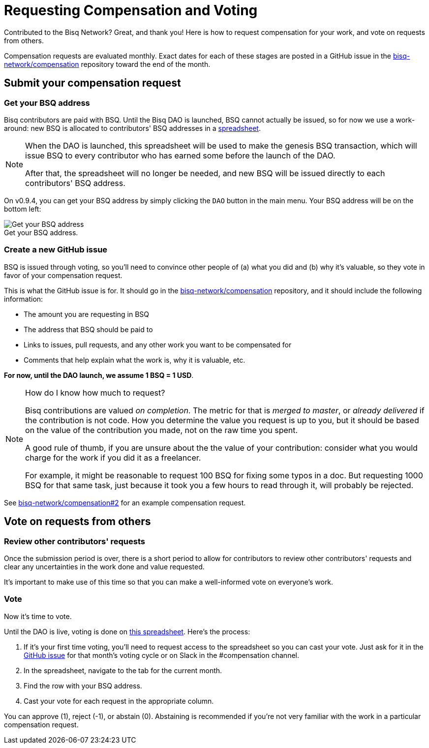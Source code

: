 = Requesting Compensation and Voting
:imagesdir: ./images
:!figure-caption:

Contributed to the Bisq Network? Great, and thank you! Here is how to request compensation for your work, and vote on requests from others.

Compensation requests are evaluated monthly. Exact dates for each of these stages are posted in a GitHub issue in the https://github.com/bisq-network/compensation[bisq-network/compensation] repository toward the end of the month.

== Submit your compensation request

=== Get your BSQ address

Bisq contributors are paid with BSQ. Until the Bisq DAO is launched, BSQ cannot actually be issued, so for now we use a work-around: new BSQ is allocated to contributors' BSQ addresses in a https://docs.google.com/spreadsheets/d/1xlXDswj3251BPCOcII-UyWlX7o7jMkfYBE-IZ5te5Ck/edit#gid=912569327[spreadsheet].

[NOTE]
====
When the DAO is launched, this spreadsheet will be used to make the genesis BSQ transaction, which will issue BSQ to every contributor who has earned some before the launch of the DAO.

After that, the spreadsheet will no longer be needed, and new BSQ will be issued directly to each contributors' BSQ address.
====

On v0.9.4, you can get your BSQ address by simply clicking the `DAO` button in the main menu. Your BSQ address will be on the bottom left:

.Get your BSQ address.
image::get-bsq-address-094.png[Get your BSQ address]

=== Create a new GitHub issue

BSQ is issued through voting, so you'll need to convince other people of (a) what you did and (b) why it's valuable, so they vote in favor of your compensation request.

This is what the GitHub issue is for. It should go in the https://github.com/bisq-network/compensation[bisq-network/compensation] repository, and it should include the following information:

 - The amount you are requesting in BSQ
 - The address that BSQ should be paid to
 - Links to issues, pull requests, and any other work you want to be compensated for
 - Comments that help explain what the work is, why it is valuable, etc.

**For now, until the DAO launch, we assume 1 BSQ = 1 USD**.

[NOTE]
.How do I know how much to request?
====
Bisq contributions are valued _on completion_. The metric for that is _merged to master_, or _already delivered_ if the contribution is not code. How you determine the value you request is up to you, but it should be based on the value of the contribution you made, not on the raw time you spent.

A good rule of thumb, if you are unsure about the the value of your contribution: consider what you would charge for the work if you did it as a freelancer.

For example, it might be reasonable to request 100 BSQ for fixing some typos in a doc. But requesting 1000 BSQ for that same task, just because it took you a few hours to read through it, will probably be rejected.
====

See https://github.com/bisq-network/compensation/issues/2[bisq-network/compensation#2^] for an example compensation request.

== Vote on requests from others

=== Review other contributors' requests

Once the submission period is over, there is a short period to allow for contributors to review other contributors' requests and clear any uncertainties in the work done and value requested.

It's important to make use of this time so that you can make a well-informed vote on everyone's work.

=== Vote

Now it's time to vote.

Until the DAO is live, voting is done on https://docs.google.com/spreadsheets/d/1xlXDswj3251BPCOcII-UyWlX7o7jMkfYBE-IZ5te5Ck/edit#gid=912569327[this spreadsheet]. Here's the process:

1. If it's your first time voting, you'll need to request access to the spreadsheet so you can cast your vote. Just ask for it in the https://github.com/bisq-network/compensation[GitHub issue] for that month's voting cycle or on Slack in the #compensation channel.
2. In the spreadsheet, navigate to the tab for the current month.
3. Find the row with your BSQ address.
4. Cast your vote for each request in the appropriate column.

You can approve (1), reject (-1), or abstain (0). Abstaining is recommended if you're not very familiar with the work in a particular compensation request.
